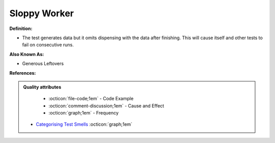 Sloppy Worker
^^^^^
**Definition:**

* The test generates data but it omits dispensing with the data after finishing. This will cause itself and other tests to fail on consecutive runs.

**Also Known As:**

* Generous Leftovers

**References:**

.. admonition:: Quality attributes

    * :octicon:`file-code;1em` -  Code Example
    * :octicon:`comment-discussion;1em` -  Cause and Effect
    * :octicon:`graph;1em` -  Frequency

 * `Categorising Test Smells <https://citeseerx.ist.psu.edu/viewdoc/download?doi=10.1.1.696.5180&rep=rep1&type=pdf>`_ :octicon:`graph;1em`

